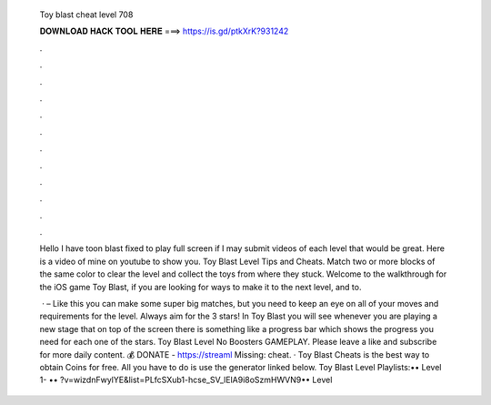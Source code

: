   Toy blast cheat level 708
  
  
  
  𝐃𝐎𝐖𝐍𝐋𝐎𝐀𝐃 𝐇𝐀𝐂𝐊 𝐓𝐎𝐎𝐋 𝐇𝐄𝐑𝐄 ===> https://is.gd/ptkXrK?931242
  
  
  
  .
  
  
  
  .
  
  
  
  .
  
  
  
  .
  
  
  
  .
  
  
  
  .
  
  
  
  .
  
  
  
  .
  
  
  
  .
  
  
  
  .
  
  
  
  .
  
  
  
  .
  
  Hello I have toon blast fixed to play full screen if I may submit videos of each level that would be great. Here is a video of mine on youtube to show you. Toy Blast Level Tips and Cheats. Match two or more blocks of the same color to clear the level and collect the toys from where they stuck. Welcome to the walkthrough for the iOS game Toy Blast, if you are looking for ways to make it to the next level, and to.
  
   · – Like this you can make some super big matches, but you need to keep an eye on all of your moves and requirements for the level. Always aim for the 3 stars! In Toy Blast you will see whenever you are playing a new stage that on top of the screen there is something like a progress bar which shows the progress you need for each one of the stars. Toy Blast Level No Boosters GAMEPLAY. Please leave a like and subscribe for more daily content. 💰 DONATE - https://streaml Missing: cheat. · Toy Blast Cheats is the best way to obtain Coins for free. All you have to do is use the generator linked below. Toy Blast Level Playlists:•• Level 1- •• ?v=wizdnFwylYE&list=PLfcSXub1-hcse_SV_lElA9i8oSzmHWVN9•• Level 
